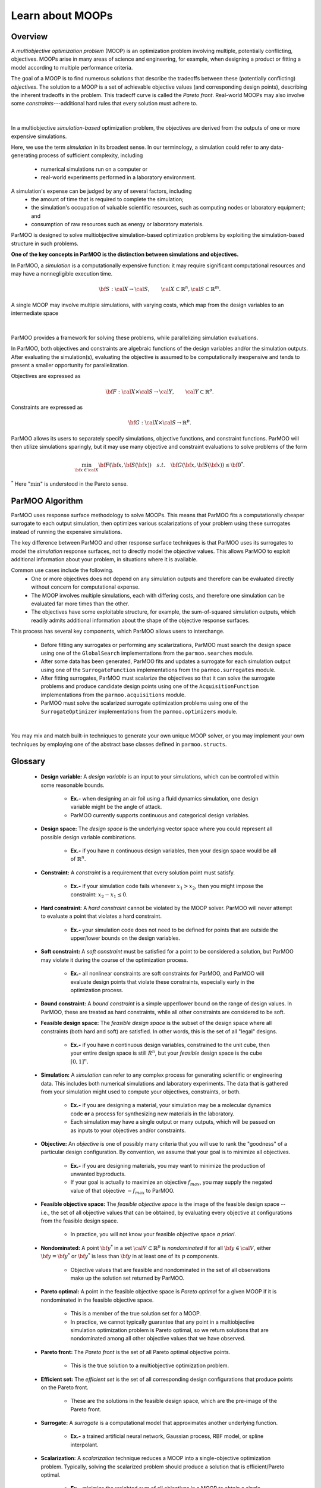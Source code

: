 Learn about MOOPs
=================

Overview
--------

A *multiobjective optimization problem* (MOOP) is an optimization problem
involving multiple, potentially conflicting, objectives.
MOOPs arise in many areas of science and engineering, for example, when
designing a product or fitting a model according to multiple performance
criteria.

The goal of a MOOP is to find numerous solutions that describe the
tradeoffs between these (potentially conflicting) *objectives*.
The solution to a MOOP is a set of achievable objective values
(and corresponding design points), describing the inherent tradeoffs
in the problem.
This tradeoff curve is called the *Pareto front*.
Real-world MOOPs may also involve some *constraints*---additional
hard rules that every solution must adhere to.

.. figure:: img/des-obj-space.png
    :alt: Designs variables, objectives, and the Pareto front (tradeoff curve)
    :align: center

|

In a multiobjective *simulation-based* optimization problem, the objectives
are derived from the outputs of one or more expensive 
simulations.

Here, we use the term *simulation* in its broadest sense.
In our terminology, a simulation could refer to any data-generating
process of sufficient complexity,
including
 * numerical simulations run on a computer or
 * real-world experiments performed in a laboratory environment.

A simulation's expense can be judged by any of several factors, including
 * the amount of time that is required to complete the simulation;
 * the simulation's occupation of valuable scientific resources,
   such as computing nodes or laboratory equipment; and
 * consumption of raw resources such as energy or laboratory materials.

ParMOO is designed to solve multiobjective simulation-based
optimization problems by exploiting the simulation-based structure in
such problems.

**One of the key concepts in ParMOO is the distinction between simulations
and objectives.**

In ParMOO, a *simulation* is a computationally expensive function:
it may require significant computational resources and may have
a nonnegligible execution time.

.. math::
    {\bf S} : {\cal X} \rightarrow {\cal S},
    \qquad
    {\cal X} \subset \mathbb{R}^n,
    {\cal S} \subset \mathbb{R}^m.

A single MOOP may involve multiple simulations, with varying costs, which map from the design variables to an intermediate space

.. figure:: img/des-sim-obj-space.png
    :alt: Designs, simulations, and objectives
    :align: center

|

ParMOO provides a framework for solving these problems, while
parallelizing simulation evaluations.

In ParMOO, both objectives and constraints are algebraic functions of the
design variables and/or the simulation outputs.
After evaluating the simulation(s), evaluating the objective is assumed to
be computationally inexpensive and tends to present a smaller
opportunity for parallelization.

Objectives are expressed as

.. math::
    {\bf F} :{\cal X} \times {\cal S} \rightarrow {\cal Y},
    \qquad
    {\cal Y} \subset \mathbb{R}^o.

Constraints are expressed as

.. math::
    {\bf G} :{\cal X} \times {\cal S} \rightarrow \mathbb{R}^p.

ParMOO allows its users to separately specify simulations, objective functions,
and constraint functions. ParMOO will then utilize simulations sparingly,
but it may use many objective and constraint evaluations to solve problems of
the form 

.. math::
    \min_{{\bf x} \in {\cal X}} {\bf F}({\bf x}, {\bf S}({\bf x}))
    \quad {s.t.} \quad
    {\bf G}({\bf x}, {\bf S}({\bf x})) \leq {\bf 0}^* .

:math:`^*` Here ":math:`\min`" is understood in the Pareto sense.

ParMOO Algorithm
----------------

ParMOO uses response surface methodology to solve MOOPs.
This means that ParMOO fits a computationally cheaper surrogate
to each output simulation, then optimizes various scalarizations
of your problem using these surrogates instead of running the
expensive simulations.

.. only:: html

    .. figure:: img/parmoo_movie.gif
        :alt: ParMOO animation
        :align: center

    |

The key difference between ParMOO and other response surface techniques
is that ParMOO uses its surrogates to model the *simulation* response surfaces,
not to directly model the *objective* values.
This allows ParMOO to exploit additional information about your problem,
in situations where it is available.

Common use cases include the following.
 * One or more objectives does not depend on any simulation outputs
   and therefore can be evaluated directly without concern for computational
   expense.
 * The MOOP involves multiple simulations, each with differing costs, and
   therefore one simulation can be evaluated far more times than the other.
 * The objectives have some exploitable structure, for example, the
   sum-of-squared simulation outputs, which readily admits additional
   information about the shape of the objective response surfaces.

This process has several key components, which ParMOO allows
users to interchange.
 * Before fitting any surrogates or performing any scalarizations, ParMOO
   must search the design space using one of the ``GlobalSearch``
   implementations from the ``parmoo.searches`` module.
 * After some data has been generated, ParMOO fits and updates a surrogate
   for each simulation output using one of the ``SurrogateFunction``
   implementations from the ``parmoo.surrogates`` module.
 * After fitting surrogates, ParMOO must scalarize the objectives so that
   it can solve the surrogate problems and produce candidate design points
   using one of the ``AcquisitionFunction`` implementations from the
   ``parmoo.acquisitions`` module.
 * ParMOO must solve the scalarized surrogate optimization problems
   using one of the ``SurrogateOptimizer`` implementations from the
   ``parmoo.optimizers`` module.

.. figure:: img/algorithm-flowchart.png
    :alt: Flowchart for ParMOO algorithm
    :align: center

|


You may mix and match built-in techniques to generate your own unique MOOP
solver, or you may implement your own techniques by employing one of
the abstract base classes defined in ``parmoo.structs``.

Glossary
--------

 * **Design variable:**
   A *design variable* is an input to your simulations, which can be controlled
   within some reasonable bounds.
    * **Ex.-** when designing an air foil using a fluid dynamics simulation,
      one design variable might be the angle of attack.
    * ParMOO currently supports continuous and categorical design variables.
 * **Design space:**
   The *design space* is the underlying vector space where you could
   represent all possible design variable combinations.
    * **Ex.-** if you have :math:`n` continuous design variables, then
      your design space would be all of :math:`\mathbb{R}^n`.
 * **Constraint:**
   A *constraint* is a requirement that every solution point must satisfy.
    * **Ex.-** if your simulation code fails whenever :math:`x_1 > x_2`,
      then you might impose the constraint: :math:`x_2 - x_1 \leq 0`.
 * **Hard constraint:**
   A *hard constraint* cannot be violated by the MOOP solver.
   ParMOO will never attempt to evaluate a point that violates a hard
   constraint.
    * **Ex.-** your simulation code does not need to be defined for points
      that are outside the upper/lower bounds on the design variables.
 * **Soft constraint:**
   A *soft constraint* must be satisfied for a point to be considered a
   solution, but ParMOO may violate it during the course of the optimization
   process.
    * **Ex.-** all nonlinear constraints are soft constraints for ParMOO,
      and ParMOO will evaluate design points that violate these constraints,
      especially early in the optimization process.
 * **Bound constraint:**
   A *bound constraint* is a simple upper/lower bound on the range of
   design values.
   In ParMOO, these are treated as hard constraints, while all other
   constraints are considered to be soft.
 * **Feasible design space:**
   The *feasible design space* is the subset of the design
   space where all constraints (both hard and soft) are satisfied.
   In other words, this is the set of all "legal" designs.
    * **Ex.-** if you have `n` continuous design variables, constrained
      to the unit cube, then your entire design space is still :math:`R^n`,
      but your *feasible* design space is the cube :math:`[0, 1]^n`.
 * **Simulation:**
   A *simulation* can refer to any complex process for generating
   scientific or engineering data.
   This includes both numerical simulations and laboratory experiments.
   The data that is gathered from your simulation might used to compute
   your objectives, constraints, or both.
    * **Ex.-** if you are designing a material, your simulation may be 
      a molecular dynamics code **or** a process for synthesizing new
      materials in the laboratory.
    * Each simulation may have a single output or many outputs, which will
      be passed on as inputs to your objectives and/or constraints.
 * **Objective:**
   An *objective* is one of possibly many criteria that you will use to rank
   the "goodness" of a particular design configuration.
   By convention, we assume that your goal is to minimize all objectives.
    * **Ex.-** if you are designing materials, you may want to minimize
      the production of unwanted byproducts.
    * If your goal is actually to maximize an objective
      :math:`f_{max}`, you may supply the negated value of that
      objective :math:`-f_{max}` to ParMOO.
 * **Feasible objective space:**
   The *feasible objective space* is the image of the feasible design space
   -- i.e., the set of all objective values
   that can be obtained, by evaluating every objective at configurations
   from the feasible design space.
    * In practice, you will not know your feasible objective space *a priori*.
 * **Nondominated:**
   A point :math:`{\bf y}^*` in a set
   :math:`{\cal V} \subset \mathbb{R}^p`
   is *nondominated* if for all :math:`{\bf y} \in {\cal V}`, either
   :math:`{\bf y} = {\bf y}^*` or :math:`{\bf y}^*` is less than
   :math:`{\bf y}` in at least one of its :math:`p` components.
    * Objective values that are feasible and nondominated in the set of
      all observations make up the solution set returned by ParMOO.
 * **Pareto optimal:**
   A point in the feasible objective space is *Pareto optimal* for a given
   MOOP if it is nondominated in the feasible objective space.
    * This is a member of the true solution set for a MOOP.
    * In practice, we cannot typically guarantee that any point in a
      multiobjective simulation optimization problem is Pareto optimal,
      so we return solutions that are nondominated among all other objective
      values that we have observed.
 * **Pareto front:**
   The *Pareto front* is the set of all Pareto optimal objective points.
    * This is the true solution to a multiobjective optimization problem.
 * **Efficient set:**
   The *efficient set* is the set of all corresponding design
   configurations that produce points on the Pareto front.
    * These are the solutions in the feasible design space, which are the 
      pre-image of the Pareto front.
 * **Surrogate:**
   A *surrogate* is a computational model that approximates another
   underlying function.
    * **Ex.-** a trained artificial neural network, Gaussian process,
      RBF model, or spline interpolant.
 * **Scalarization:**
   A *scalarization* technique reduces a MOOP into a single-objective
   optimization problem.
   Typically, solving the scalarized problem should produce a solution that
   is efficient/Pareto optimal.
    * **Ex.-** minimize the weighted sum of all objectives in a MOOP
      to obtain a single efficient point/Pareto optimal value.
 * **Design of experiments/experimental design:**
   An *experimental design* is a set of design points that are in some sense
   space filling and could
   be evaluated to gain some initial data for a particular simulation.
    * **Ex.-** generate 100 uniform random samples within the feasible design
      space.

